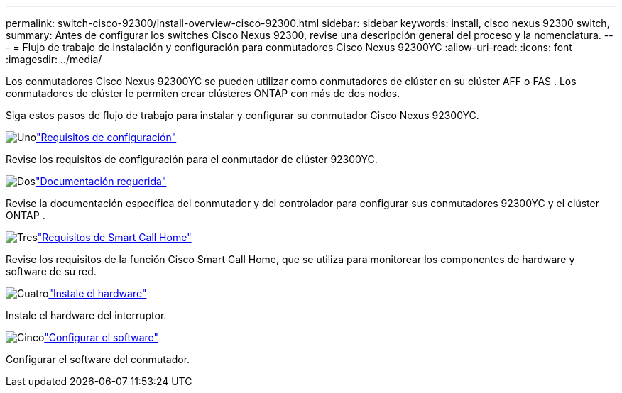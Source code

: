 ---
permalink: switch-cisco-92300/install-overview-cisco-92300.html 
sidebar: sidebar 
keywords: install, cisco nexus 92300 switch, 
summary: Antes de configurar los switches Cisco Nexus 92300, revise una descripción general del proceso y la nomenclatura. 
---
= Flujo de trabajo de instalación y configuración para conmutadores Cisco Nexus 92300YC
:allow-uri-read: 
:icons: font
:imagesdir: ../media/


[role="lead"]
Los conmutadores Cisco Nexus 92300YC se pueden utilizar como conmutadores de clúster en su clúster AFF o FAS .  Los conmutadores de clúster le permiten crear clústeres ONTAP con más de dos nodos.

Siga estos pasos de flujo de trabajo para instalar y configurar su conmutador Cisco Nexus 92300YC.

.image:https://raw.githubusercontent.com/NetAppDocs/common/main/media/number-1.png["Uno"]link:configure-reqs-92300.html["Requisitos de configuración"]
[role="quick-margin-para"]
Revise los requisitos de configuración para el conmutador de clúster 92300YC.

.image:https://raw.githubusercontent.com/NetAppDocs/common/main/media/number-2.png["Dos"]link:required-documentation-92300.html["Documentación requerida"]
[role="quick-margin-para"]
Revise la documentación específica del conmutador y del controlador para configurar sus conmutadores 92300YC y el clúster ONTAP .

.image:https://raw.githubusercontent.com/NetAppDocs/common/main/media/number-3.png["Tres"]link:smart-call-home-92300.html["Requisitos de Smart Call Home"]
[role="quick-margin-para"]
Revise los requisitos de la función Cisco Smart Call Home, que se utiliza para monitorear los componentes de hardware y software de su red.

.image:https://raw.githubusercontent.com/NetAppDocs/common/main/media/number-4.png["Cuatro"]link:install-hardware-workflow.html["Instale el hardware"]
[role="quick-margin-para"]
Instale el hardware del interruptor.

.image:https://raw.githubusercontent.com/NetAppDocs/common/main/media/number-5.png["Cinco"]link:configure-software-overview-92300-cluster.html["Configurar el software"]
[role="quick-margin-para"]
Configurar el software del conmutador.
